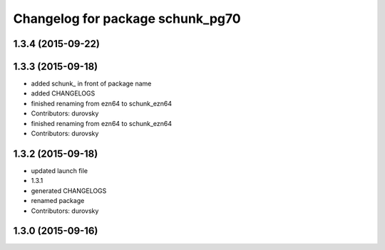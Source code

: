 ^^^^^^^^^^^^^^^^^^^^^^^^^^^^^^^^^
Changelog for package schunk_pg70
^^^^^^^^^^^^^^^^^^^^^^^^^^^^^^^^^

1.3.4 (2015-09-22)
------------------

1.3.3 (2015-09-18)
------------------
* added schunk\_ in front of package name
* added CHANGELOGS
* finished renaming from ezn64 to schunk_ezn64
* Contributors: durovsky

* finished renaming from ezn64 to schunk_ezn64
* Contributors: durovsky

1.3.2 (2015-09-18)
------------------
* updated launch file
* 1.3.1
* generated CHANGELOGS
* renamed package
* Contributors: durovsky

1.3.0 (2015-09-16)
------------------
